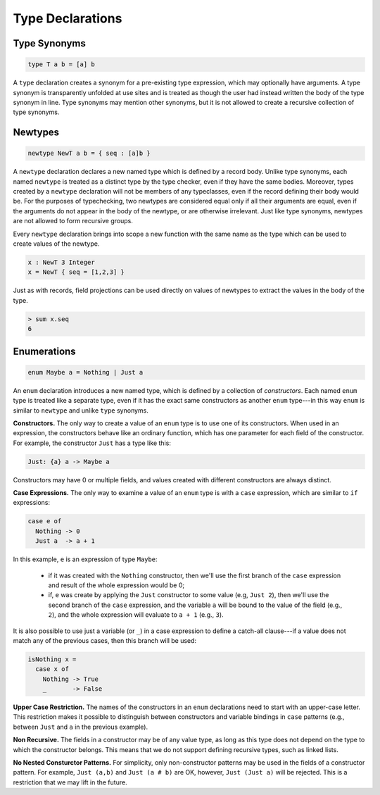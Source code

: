 Type Declarations
=================

Type Synonyms
-------------

.. code-block:: cryptol

  type T a b = [a] b

A ``type`` declaration creates a synonym for a
pre-existing type expression, which may optionally have
arguments. A type synonym is transparently unfolded at
use sites and is treated as though the user had instead
written the body of the type synonym in line.
Type synonyms may mention other synonyms, but it is not
allowed to create a recursive collection of type synonyms.

Newtypes
--------

.. code-block:: cryptol

  newtype NewT a b = { seq : [a]b }

A ``newtype`` declaration declares a new named type which is defined by
a record body.  Unlike type synonyms, each named ``newtype`` is treated
as a distinct type by the type checker, even if they have the same
bodies. Moreover, types created by a ``newtype`` declaration will not be
members of any typeclasses, even if the record defining their body
would be.  For the purposes of typechecking, two newtypes are
considered equal only if all their arguments are equal, even if the
arguments do not appear in the body of the newtype, or are otherwise
irrelevant.  Just like type synonyms, newtypes are not allowed to form
recursive groups.

Every ``newtype`` declaration brings into scope a new function with the
same name as the type which can be used to create values of the
newtype.

.. code-block:: cryptol

  x : NewT 3 Integer
  x = NewT { seq = [1,2,3] }

Just as with records, field projections can be used directly on values
of newtypes to extract the values in the body of the type.

.. code-block:: none

  > sum x.seq
  6

Enumerations
------------

.. code-block:: cryptol

  enum Maybe a = Nothing | Just a

An ``enum`` declaration introduces a new named type, which is defined by
a collection of *constructors*.  Each named ``enum`` type is treated like
a separate type, even if it has the exact same constructors as another ``enum``
type---in this way ``enum`` is similar to ``newtype`` and unlike ``type``
synonyms.

**Constructors.** The only way to create a value of an ``enum`` type is to
use one of its constructors.   When used in an expression, the constructors
behave like an ordinary function, which has one parameter for each field of the
constructor.  For example, the constructor ``Just`` has a type like this:

.. code-block:: cryptol

   Just: {a} a -> Maybe a

Constructors may have 0 or multiple fields, and values created with different
constructors are always distinct.

**Case Expressions.** The only way to examine a value of an ``enum`` type is
with a ``case`` expression, which are similar to ``if`` expressions:

.. code-block:: cryptol

  case e of
    Nothing -> 0
    Just a  -> a + 1

In this example, ``e`` is an expression of type ``Maybe``:

  * if it was created with the ``Nothing`` constructor,
    then we'll use the first branch of the ``case`` expression and
    result of the whole expression would be 0;

  * if, ``e`` was create by applying the ``Just`` constructor to some
    value (e.g, ``Just 2``), then we'll use the second branch of the ``case``
    expression, and the variable ``a`` will be bound to the value of the field
    (e.g., ``2``), and the whole expression will evaluate to ``a + 1``
    (e.g., ``3``).

It is also possible to use just a variable (or ``_``) in a case expression
to define a catch-all clause---if a value does not match any of the previous
cases, then this branch will be used:

.. code-block:: cryptol

  isNothing x =
    case x of
      Nothing -> True
      _       -> False

**Upper Case Restriction.**
The names of the constructors in an ``enum`` declarations
need to start with an upper-case letter.  This restriction makes it possible
to distinguish between constructors and variable
bindings in ``case`` patterns (e.g., between ``Just`` and ``a`` in the
previous example).

**Non Recursive.** The fields in a constructor may be of any value type,
as long as this type does not depend on the type to which the constructor
belongs.  This means that we do not support defining recursive types,
such as linked lists.

**No Nested Consturctor Patterns.**  For simplicity, only non-constructor
patterns may be used in the fields of a constructor pattern.  For example,
``Just (a,b)`` and ``Just (a # b)`` are OK, however, ``Just (Just a)``
will be rejected.  This is a restriction that we may lift in the future.










